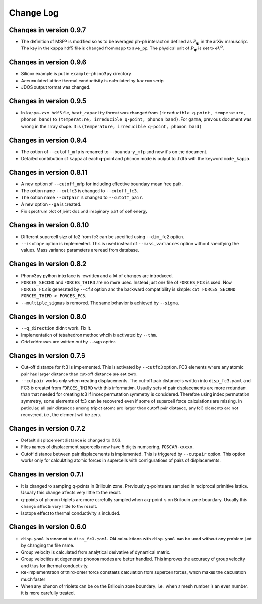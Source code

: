.. _changelog:

Change Log
==========

Changes in version 0.9.7
-------------------------

- The definition of MSPP is modified so as to be averaged ph-ph
  interaction defined as :math:`P_{\mathbf{q}j}` in the arXiv
  manuscript. The key in the kappa hdf5 file is changed from ``mspp``
  to ``ave_pp``. The physical unit of :math:`P_{\mathbf{q}j}` is set
  to :math:`\text{eV}^2`.

Changes in version 0.9.6
------------------------

- Silicon example is put in ``example-phono3py`` directory.
- Accumulated lattice thermal conductivity is calculated by ``kaccum``
  script.
- JDOS output format was changed.

Changes in version 0.9.5
-------------------------

- In ``kappa-xxx.hdf5`` file, ``heat_capacity`` format was changed
  from ``(irreducible q-point, temperature, phonon band)`` to
  ``(temperature, irreducible q-point, phonon band)``. For ``gamma``,
  previous document was wrong in the array shape. It is
  ``(temperature, irreducible q-point, phonon band)``


Changes in version 0.9.4
------------------------

- The option of ``--cutoff_mfp`` is renamed to ``--boundary_mfp`` and
  now it's on the document.
- Detailed contribution of ``kappa`` at each **q**-point and phonon
  mode is output to .hdf5 with the keyword ``mode_kappa``.

Changes in version 0.8.11
-------------------------

- A new option of ``--cutoff_mfp`` for including effective boundary
  mean free path. 
- The option name ``--cutfc3`` is changed to ``--cutoff_fc3``. 
- The option name ``--cutpair`` is changed to ``--cutoff_pair``.
- A new option ``--ga`` is created.
- Fix spectrum plot of joint dos and imaginary part of self energy

Changes in version 0.8.10
-------------------------

- Different supercell size of fc2 from fc3 can be specified using
  ``--dim_fc2`` option.
- ``--isotope`` option is implemented. This is used instead of
  ``--mass_variances`` option without specifying the values. Mass
  variance parameters are read from database.

Changes in version 0.8.2
------------------------

- Phono3py python interface is rewritten and a lot of changes are
  introduced.
- ``FORCES_SECOND`` and ``FORCES_THIRD`` are no more used. Instead just
  one file of ``FORCES_FC3`` is used. Now ``FORCES_FC3`` is generated
  by ``--cf3`` option and the backward compatibility is simple: ``cat
  FORCES_SECOND FORCES_THIRD > FORCES_FC3``.
- ``--multiple_sigmas`` is removed. The same behavior is achieved by
  ``--sigma``.

Changes in version 0.8.0
------------------------

- ``--q_direction`` didn't work. Fix it.
- Implementation of tetrahedron method whcih is activated by
  ``--thm``.
- Grid addresses are written out by ``--wgp`` option.

Changes in version 0.7.6
------------------------

- Cut-off distance for fc3 is implemented. This is activated by
  ``--cutfc3`` option. FC3 elements where any atomic pair has larger
  distance than cut-off distance are set zero.
- ``--cutpair`` works only when creating displacements. The cut-off
  pair distance is written into ``disp_fc3.yaml`` and FC3 is created
  from ``FORCES_THIRD`` with this information. Usually sets of pair
  displacements are more redundant than that needed for creating fc3
  if index permutation symmetry is considered. Therefore using index
  permutation symmetry, some elements of fc3 can be recovered even if
  some of supercell force calculations are missing. In paticular, all
  pair distances among triplet atoms are larger than cutoff pair
  distance, any fc3 elements are not recovered, i.e., the element will
  be zero.

Changes in version 0.7.2
------------------------

- Default displacement distance is changed to 0.03.
- Files names of displacement supercells now have 5 digits numbering,
  ``POSCAR-xxxxx``.
- Cutoff distance between pair displacements is implemented. This is
  triggered by ``--cutpair`` option. This option works only for
  calculating atomic forces in supercells with configurations of pairs
  of displacements.

Changes in version 0.7.1
------------------------

- It is changed to sampling q-points in Brillouin zone. Previously
  q-points are sampled in reciprocal primitive lattice. Usually this
  change affects very little to the result.
- q-points of phonon triplets are more carefully sampled when a
  q-point is on Brillouin zone boundary. Usually this
  change affects very little to the result.
- Isotope effect to thermal conductivity is included.

Changes in version 0.6.0
------------------------

- ``disp.yaml`` is renamed to ``disp_fc3.yaml``. Old calculations with
  ``disp.yaml`` can be used without any problem just by changing the
  file name.
- Group velocity is calculated from analytical derivative of dynamical
  matrix.
- Group velocities at degenerate phonon modes are better handled.
  This improves the accuracy of group velocity and thus for thermal
  conductivity.
- Re-implementation of third-order force constants calculation from
  supercell forces, which makes the calculation much faster
- When any phonon of triplets can be on the Brillouin zone boundary, i.e.,
  when a mesh number is an even number, it is more carefully treated.


|sflogo|

.. |sflogo| image:: http://sflogo.sourceforge.net/sflogo.php?group_id=161614&type=1
            :target: http://sourceforge.net
  
